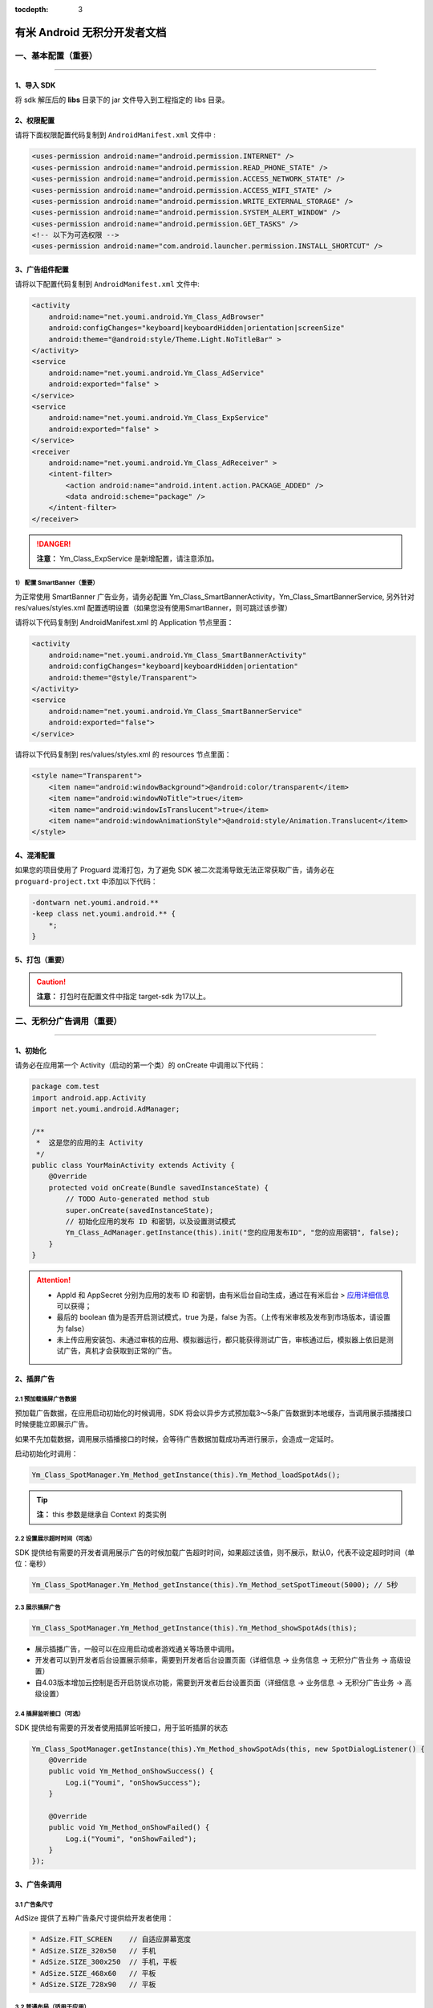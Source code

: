 .. Android 无积分开发者文档

:tocdepth: 3


有米 Android 无积分开发者文档
=============================

一、基本配置（重要）
--------------------

----

1、导入 SDK
~~~~~~~~~~~

将 sdk 解压后的 **libs** 目录下的 jar 文件导入到工程指定的 libs 目录。


2、权限配置
~~~~~~~~~~~

请将下面权限配置代码复制到 ``AndroidManifest.xml`` 文件中 :

.. code-block:: xml

    <uses-permission android:name="android.permission.INTERNET" />
    <uses-permission android:name="android.permission.READ_PHONE_STATE" />
    <uses-permission android:name="android.permission.ACCESS_NETWORK_STATE" />
    <uses-permission android:name="android.permission.ACCESS_WIFI_STATE" />
    <uses-permission android:name="android.permission.WRITE_EXTERNAL_STORAGE" />
    <uses-permission android:name="android.permission.SYSTEM_ALERT_WINDOW" />
    <uses-permission android:name="android.permission.GET_TASKS" />
    <!-- 以下为可选权限 -->
    <uses-permission android:name="com.android.launcher.permission.INSTALL_SHORTCUT" />


3、广告组件配置
~~~~~~~~~~~~~~~

请将以下配置代码复制到 ``AndroidManifest.xml`` 文件中:

.. code-block:: xml

    <activity
        android:name="net.youmi.android.Ym_Class_AdBrowser"
        android:configChanges="keyboard|keyboardHidden|orientation|screenSize"
        android:theme="@android:style/Theme.Light.NoTitleBar" >
    </activity>
    <service
        android:name="net.youmi.android.Ym_Class_AdService"
        android:exported="false" >
    </service>
    <service
        android:name="net.youmi.android.Ym_Class_ExpService"
        android:exported="false" >
    </service>
    <receiver
        android:name="net.youmi.android.Ym_Class_AdReceiver" >
        <intent-filter>
            <action android:name="android.intent.action.PACKAGE_ADDED" />
            <data android:scheme="package" />
        </intent-filter>
    </receiver>

.. danger::

    **注意：** Ym_Class_ExpService 是新增配置，请注意添加。


1） 配置 SmartBanner（重要）
^^^^^^^^^^^^^^^^^^^^^^^^^^^^

为正常使用 SmartBanner 广告业务，请务必配置 Ym_Class_SmartBannerActivity，Ym_Class_SmartBannerService, 另外针对 res/values/styles.xml 配置透明设置（如果您没有使用SmartBanner，则可跳过该步骤）

请将以下代码复制到 AndroidManifest.xml 的 Application 节点里面：

.. code-block:: xml

    <activity
        android:name="net.youmi.android.Ym_Class_SmartBannerActivity"
        android:configChanges="keyboard|keyboardHidden|orientation"
        android:theme="@style/Transparent">
    </activity>
    <service
        android:name="net.youmi.android.Ym_Class_SmartBannerService"
        android:exported="false">
    </service>

请将以下代码复制到 res/values/styles.xml 的 resources 节点里面：

.. code-block:: xml

    <style name="Transparent">
        <item name="android:windowBackground">@android:color/transparent</item>
        <item name="android:windowNoTitle">true</item>
        <item name="android:windowIsTranslucent">true</item>
        <item name="android:windowAnimationStyle">@android:style/Animation.Translucent</item>
    </style>


4、混淆配置
~~~~~~~~~~~

如果您的项目使用了 Proguard 混淆打包，为了避免 SDK 被二次混淆导致无法正常获取广告，请务必在 ``proguard-project.txt`` 中添加以下代码：

.. code-block:: java

    -dontwarn net.youmi.android.**
    -keep class net.youmi.android.** {
        *;
    }


5、打包（重要）
~~~~~~~~~~~~~~~

.. caution::

    **注意：** 打包时在配置文件中指定 target-sdk 为17以上。


二、无积分广告调用（重要）
--------------------------

----

1、初始化
~~~~~~~~~

请务必在应用第一个 Activity（启动的第一个类）的 onCreate 中调用以下代码：

.. code-block:: java

    package com.test
    import android.app.Activity
    import net.youmi.android.AdManager;

    /**
     *  这是您的应用的主 Activity
     */
    public class YourMainActivity extends Activity {
        @Override
        protected void onCreate(Bundle savedInstanceState) {
            // TODO Auto-generated method stub
            super.onCreate(savedInstanceState);
            // 初始化应用的发布 ID 和密钥，以及设置测试模式
            Ym_Class_AdManager.getInstance(this).init("您的应用发布ID", "您的应用密钥", false);
        }
    }


.. Attention::

    * AppId 和 AppSecret 分别为应用的发布 ID 和密钥，由有米后台自动生成，\
      通过在有米后台 > `应用详细信息 <http://www.youmi.net/apps/view>`_  可以获得；
    * 最后的 boolean 值为是否开启测试模式，true 为是，false 为否。（上传有米审核及发布到市场版本，请设置为 false）
    * 未上传应用安装包、未通过审核的应用、模拟器运行，都只能获得测试广告，审核通过后，模拟器上依旧是测试广告，真机才会获取到正常的广告。


2、插屏广告
~~~~~~~~~~~

2.1 预加载插屏广告数据
^^^^^^^^^^^^^^^^^^^^^^

预加载广告数据，在应用启动初始化的时候调用，SDK 将会以异步方式预加载3～5条广告数据到本地缓存，当调用展示插播接口时候便能立即展示广告。

如果不先加载数据，调用展示插播接口的时候，会等待广告数据加载成功再进行展示，会造成一定延时。

启动初始化时调用：

.. code-block:: java

    Ym_Class_SpotManager.Ym_Method_getInstance(this).Ym_Method_loadSpotAds();

.. tip::

    **注：** this 参数是继承自 Context 的类实例

2.2 设置展示超时时间（可选）
^^^^^^^^^^^^^^^^^^^^^^^^^^^^

SDK 提供给有需要的开发者调用展示广告的时候加载广告超时时间，如果超过该值，则不展示，默认0，代表不设定超时时间（单位：毫秒）

.. code-block:: java

    Ym_Class_SpotManager.Ym_Method_getInstance(this).Ym_Method_setSpotTimeout(5000); // 5秒


2.3 展示插屏广告
^^^^^^^^^^^^^^^^

.. code-block:: java

    Ym_Class_SpotManager.Ym_Method_getInstance(this).Ym_Method_showSpotAds(this);

* 展示插播广告，一般可以在应用启动或者游戏通关等场景中调用。
* 开发者可以到开发者后台设置展示频率，需要到开发者后台设置页面（详细信息 -> 业务信息 -> 无积分广告业务 -> 高级设置）
* 自4.03版本增加云控制是否开启防误点功能，需要到开发者后台设置页面（详细信息 -> 业务信息 -> 无积分广告业务 -> 高级设置）


2.4 插屏监听接口（可选）
^^^^^^^^^^^^^^^^^^^^^^^^

SDK 提供给有需要的开发者使用插屏监听接口，用于监听插屏的状态

.. code-block:: java

    Ym_Class_SpotManager.getInstance(this).Ym_Method_showSpotAds(this, new SpotDialogListener() {
        @Override
        public void Ym_Method_onShowSuccess() {
            Log.i("Youmi", "onShowSuccess");
        }

        @Override
        public void Ym_Method_onShowFailed() {
            Log.i("Youmi", "onShowFailed");
        }
    });


3、广告条调用
~~~~~~~~~~~~~

3.1 广告条尺寸
^^^^^^^^^^^^^^

AdSize 提供了五种广告条尺寸提供给开发者使用：

.. code-block:: java

    * AdSize.FIT_SCREEN    // 自适应屏幕宽度
    * AdSize.SIZE_320x50   // 手机
    * AdSize.SIZE_300x250  // 手机，平板
    * AdSize.SIZE_468x60   // 平板
    * AdSize.SIZE_728x90   // 平板


3.2 普通布局（适用于应用）
^^^^^^^^^^^^^^^^^^^^^^^^^^

3.2.1 配置布局文件
++++++++++++++++++

复制以下代码到要展示广告的 Activity 的 layout 文件中，并且放在合适的位置：

.. code-block:: xml

    <LinearLayout android:id="@+id/adLayout"
        android:layout_width="fill_parent"
        android:layout_height="wrap_content"
        android:gravity="center_horizontal">
    </LinearLayout>


3.2.2 将 AdView 加入布局
++++++++++++++++++++++++

在展示广告的 Activity 类中，添加如下代码：

.. code-block:: java

    // 实例化广告条
    Ym_Class_AdView adView = new Ym_Class_AdView(this, AdSize.FIT_SCREEN);
    // 获取要嵌入广告条的布局
    LinearLayout adLayout=(LinearLayout)findViewById(R.id.adLayout);
    // 将广告条加入到布局中
    adLayout.addView(adView);


3.2.3 悬浮布局（适用于游戏）
++++++++++++++++++++++++++++

在展示广告的 Activity 的 onCreate 中，添加如下代码：

.. code-block:: java

    // 实例化 LayoutParams（重要）
    FrameLayout.LayoutParams layoutParams = new FrameLayout.LayoutParams( FrameLayout.LayoutParams.FILL_PARENT,
        FrameLayout.LayoutParams.WRAP_CONTENT);

    // 设置广告条的悬浮位置
    layoutParams.gravity = Gravity.BOTTOM | Gravity.RIGHT; // 这里示例为右下角
    // 实例化广告条
    Ym_Class_AdView adView = new Ym_Class_AdView(this, AdSize.FIT_SCREEN);
    // 调用 Activity 的 addContentView 函数
    this.addContentView(adView, layoutParams);


3.2.4 广告条监听接口（可选）
++++++++++++++++++++++++++++

SDK 提供给有需要的开发者使用广告条监听接口，用于监听广告条的状态

.. code-block:: java

    adView.setAdListener(new Ym_Class_AdViewListener() {
        @Override
        public void Ym_Method_onSwitchedAd(Ym_Class_AdView adView) {
            // 切换广告并展示
        }

        @Override
        public void Ym_Method_onReceivedAd(Ym_Class_AdView adView) {
            // 请求广告成功
        }

        @Override
        public void Ym_Method_onFailedToReceivedAd(Ym_Class_AdView adView) {
            // 请求广告失败
        }
    });


4、自定义广告调用
~~~~~~~~~~~~~~~~~

4.1 推荐墙调用
^^^^^^^^^^^^^^

调用下面接口：

.. code-block:: java

    Ym_Class_DiyManager.Ym_Method_showRecommendWall(this);         // 展示所有无积分推荐墙
    // Ym_Class_DiyManager.Ym_Method_showRecommendAppWall(this);   // 展示应用推荐墙
    // Ym_Class_DiyManager.Ym_Method_showRecommendGameWall(this);  // 展示游戏推荐墙


4.2 迷你广告条调用
^^^^^^^^^^^^^^^^^^

显示无积分的横幅广告条，将高度为 32dp 的广告条定义为迷你 Banner。

.. caution::

    **注：** 迷你广告条数据归类进自定义广告里面


4.2.1 普通布局（适用于应用）
++++++++++++++++++++++++++++

1) 配置布局文件
```````````````

复制以下代码到要展示广告的 Activity 的 layout 文件中，并且放在合适的位置：

.. code-block:: xml

    <RelativeLayout android:id="@+id/AdLayout"
        android:layout_width="fill_parent"
        android:layout_height="wrap_content"
        android:gravity="center_horizontal">
    </RelativeLayout>


2) 将迷你 Banner 加入布局

在展示广告的 Activity 类中，添加如下代码：

.. code-block:: java

    // 获取要嵌入迷你广告条的布局
    RelativeLayout adLayout=(RelativeLayout)findViewById(R.id.AdLayout);
    // Demo 1 迷你Banner : 宽满屏，高32dp
    // 传入宽度满屏，高度为 32dp 的 AdSize 来定义迷你 Banner
    Ym_Class_DiyBanner banner = new Ym_Class_DiyBanner(this, DiyAdSize.SIZE_MATCH_SCREENx32);
    // Demo 2 迷你Banner : 宽320dp，高32dp
    // 传入高度为32dp 的 AdSize 来定义迷你 Banner
    Ym_Class_DiyBanner banner = new Ym_Class_DiyBanner(this, DiyAdSize.SIZE_320x32);
    // 将积分 Banner 加入到布局中
    adLayout.addView(banner);


4.2.2 悬浮布局（适用于游戏）
++++++++++++++++++++++++++++

在展示广告的 Activity 的 onCreate 中，添加如下代码:

.. code-block:: java

    // 实例化 LayoutParams（重要）
    FrameLayout.LayoutParams layoutParams = new FrameLayout.LayoutParams( FrameLayout.LayoutParams.FILL_PARENT,
        FrameLayout.LayoutParams.WRAP_CONTENT);

    // 设置迷你 Banner 的悬浮位置
    layoutParams.gravity = Gravity.BOTTOM | Gravity.RIGHT; // 这里示例为右下角
    // 实例化迷你 Banner
    // 传入高度为32dp 的 DiyAdSize 来定义迷你 Banner
    Ym_Class_DiyBanner banner = new Ym_Class_DiyBanner(this, DiyAdSize.SIZE_MATCH_SCREENx32);
    // 调用 Activity 的 addContentView 函数
    this.addContentView(banner, layoutParams);


4.3 SmartBanner 广告调用
^^^^^^^^^^^^^^^^^^^^^^^^

4.3.1 初始化接口（重要）
++++++++++++++++++++++++

在应用启动初始化的时候调用，SDK 将会针对用户手机上已经安装的应用列表进行广告匹配。

.. code-block:: java

    Ym_Class_SmartBannerManager.Ym_Method_init(this);


4.3.2 展示 SmartBanner
++++++++++++++++++++++

调用即在屏幕展示 SmartBanner，如果没有出现，请检查网络情况是否良好，混淆代码是否配置正确。

.. code-block:: java

    Ym_Class_SmartBannerManager.Ym_Method_show(this);


三、SDK 实用工具（可选）
------------------------

----

SDK 实用功能为您提供了便捷的实用工具：

* 检查更新
* 在线配置
* 用户数据统计

更多详情请参考 `SDK 实用工具 <functional.html>`_


四、其他
--------

----

SDK 常见问题
~~~~~~~~~~~~

1、环境配置问题
^^^^^^^^^^^^^^^

1.1 有米广告 SDK 使用哪种字符编码
+++++++++++++++++++++++++++++++++

有米广告 SDK 使用 UTF-8 字符编码，在嵌入广告以及导入示例程序的时候请使用 UTF-8 编程环境，否则会出现乱码情况。


1.2 有米广告 SDK 兼容 Android 系统 SDK 的哪些版本
+++++++++++++++++++++++++++++++++++++++++++++++++

有米广告 Android SDK 兼容 Android 系统 2.1及以上版本 SDK，对于2.1以下版本可能会有兼容性问题。


2、如何关闭Debug log
^^^^^^^^^^^^^^^^^^^^

如果需要关闭有米广告 SDK 的 Debug log，请调用 Ym_Class_AdManager.ym_method_setEnableDebugLog(false) 来关闭 SDK 的 log 输出。

*代码示例：*

.. code-block:: java

    import net.youmi.android.Ym_Class_AdManager
    ...
    // 调用以下接口关闭有米广告 SDK 相关的 log
    Ym_Class_AdManager.getInstance(this).ym_method_setEnableDebugLog(false);
    ...

.. tip::

    **注意：** 上传到有米主站进行审核时务必开启 Debug log,这样才能保证通过审核。

3、关于测试模式
^^^^^^^^^^^^^^^

广告运行在非发布状态下的情况属于测试模式。

以下情况下属于测试模式：

1. 在初始化接口设置测试模式为 true
2. 应用未上传、待审核的情况下属于测试模式
3. 已上传并通过审核，但是后续版本应用 ID 和密钥与应用的包名不对应

该模式下可以获得更多的测试广告，已经安装过的广告卸载后可以重复安装，但只能结算积分，不结算收入。

正式发布前请务必将初始化接口的测试模式参数设置为 flase，并且上传应用到 `有米主站 <http://www.youmi.net/>`_ 进行审核。
